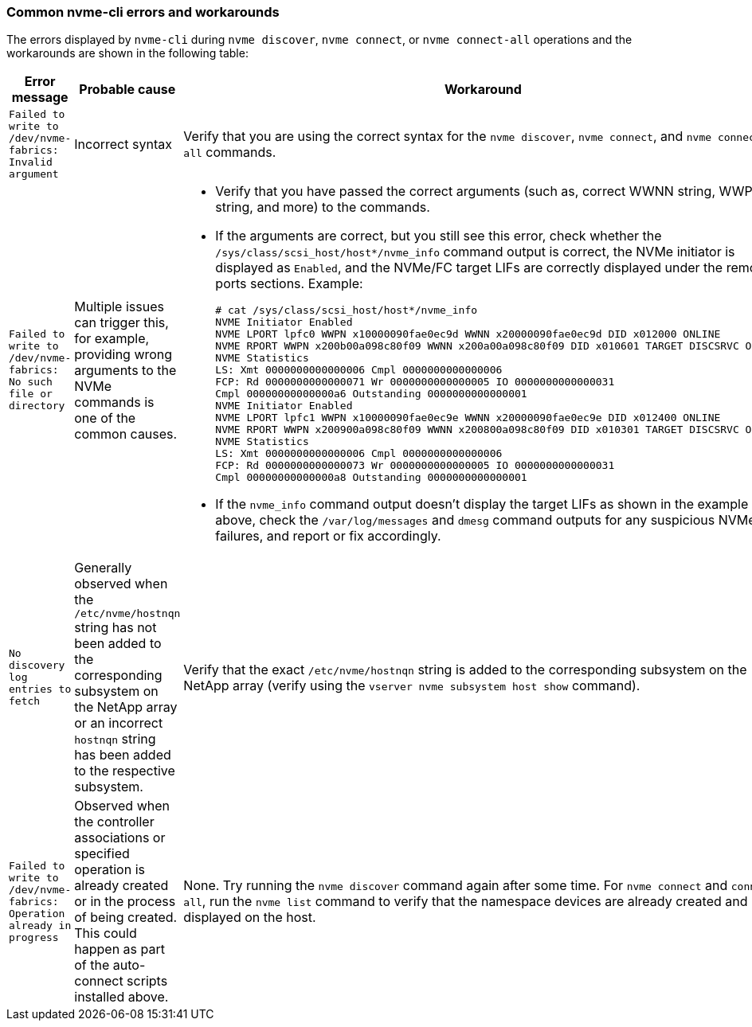 === Common nvme-cli errors and workarounds

The errors displayed by `nvme-cli` during `nvme discover`, `nvme connect`, or `nvme connect-all` operations and the workarounds are shown in the following table:

[options="header", cols="20, 20, 50"]
|===
|Error message  | Probable cause | Workaround
| `Failed to write to /dev/nvme-fabrics: Invalid argument`
|Incorrect syntax
|Verify that you are using the correct syntax for the `nvme discover`, `nvme connect`, and `nvme connect-all` commands.
|`Failed to write to /dev/nvme-fabrics: No such file or directory`  |Multiple issues can trigger this, for example, 
providing wrong arguments to the NVMe commands is one of the common causes.
a| * Verify that you have passed the correct arguments (such as, correct WWNN string, WWPN string, and more) to the commands.
* If the arguments are correct, but you still see this error, check whether the `/sys/class/scsi_host/host*/nvme_info` command output is correct, the NVMe initiator is displayed as `Enabled`, and the NVMe/FC target LIFs are correctly displayed under the remote ports sections.
Example:
+
----

# cat /sys/class/scsi_host/host*/nvme_info
NVME Initiator Enabled
NVME LPORT lpfc0 WWPN x10000090fae0ec9d WWNN x20000090fae0ec9d DID x012000 ONLINE
NVME RPORT WWPN x200b00a098c80f09 WWNN x200a00a098c80f09 DID x010601 TARGET DISCSRVC ONLINE
NVME Statistics
LS: Xmt 0000000000000006 Cmpl 0000000000000006
FCP: Rd 0000000000000071 Wr 0000000000000005 IO 0000000000000031
Cmpl 00000000000000a6 Outstanding 0000000000000001
NVME Initiator Enabled
NVME LPORT lpfc1 WWPN x10000090fae0ec9e WWNN x20000090fae0ec9e DID x012400 ONLINE
NVME RPORT WWPN x200900a098c80f09 WWNN x200800a098c80f09 DID x010301 TARGET DISCSRVC ONLINE
NVME Statistics
LS: Xmt 0000000000000006 Cmpl 0000000000000006
FCP: Rd 0000000000000073 Wr 0000000000000005 IO 0000000000000031
Cmpl 00000000000000a8 Outstanding 0000000000000001
----

* If the `nvme_info` command output doesn't display the target LIFs as shown in the example above, check the `/var/log/messages` and `dmesg` command outputs for any suspicious NVMe/FC failures, and report or fix accordingly.

|`No discovery log entries to fetch`  a|Generally observed when the `/etc/nvme/hostnqn` string has not been added to the corresponding subsystem on the NetApp array or an incorrect `hostnqn` string has been added to the respective subsystem. a|Verify that the exact `/etc/nvme/hostnqn` string is added to the corresponding subsystem on the NetApp array (verify using the `vserver nvme subsystem host show` command).

|`Failed to write to /dev/nvme-fabrics: Operation already in progress`  a|Observed when the controller associations or specified operation is already created or in the process of being created. This could happen as part of the auto-connect scripts installed above.
a|None. Try running the `nvme discover` command again after some time. For `nvme connect` and `connect-all`, run the `nvme list` command to verify that the namespace devices are already created and displayed on the host.

|===